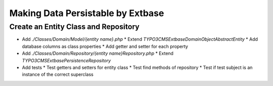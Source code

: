 .. _making-data-persistable:

===================================
Making Data Persistable by Extbase
===================================

Create an Entity Class and Repository
-------------------------------------

* Add `./Classes/Domain/Model/{entity name}.php`
  * Extend `TYPO3\CMS\Extbase\DomainObject\AbstractEntity`
  * Add database columns as class properties
  * Add getter and setter for each property
* Add `./Classes/Domain/Repository/{entity name}Repository.php`
  * Extend `TYPO3\CMS\Extbase\Persistence\Repository`
* Add tests
  * Test getters and setters for entity class
  * Test find methods of repository
  * Test if test subject is an instance of the correct superclass
